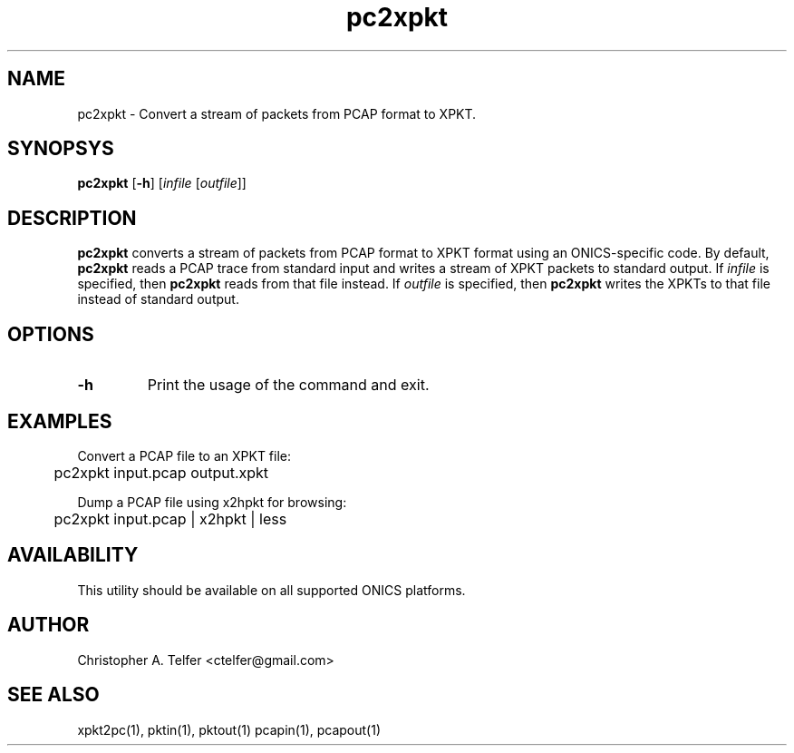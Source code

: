 .TH "pc2xpkt" 1 "August 2013" "ONICS 1.0"
.SH NAME
pc2xpkt - Convert a stream of packets from PCAP format to XPKT.
.P
.SH SYNOPSYS
\fBpc2xpkt\fP [\fB-h\fP] [\fIinfile\fP [\fIoutfile\fP]]
.P
.SH DESCRIPTION
\fBpc2xpkt\fP converts a stream of packets from PCAP format to 
XPKT format using an ONICS-specific code.  By default, \fBpc2xpkt\fP
reads a PCAP trace from standard input and writes a stream of XPKT
packets to standard output.  If \fIinfile\fP is specified, then
\fBpc2xpkt\fP reads from that file instead.  If \fIoutfile\fP is
specified, then \fBpc2xpkt\fP writes the XPKTs to that file instead of
standard output.
.P
.SH OPTIONS
.P
.IP \fB-h\fP
Print the usage of the command and exit.
.P
.SH EXAMPLES
.P
.nf
Convert a PCAP file to an XPKT file:

	pc2xpkt input.pcap output.xpkt

Dump a PCAP file using x2hpkt for browsing:

	pc2xpkt input.pcap | x2hpkt | less
.fi
.P
.SH AVAILABILITY
This utility should be available on all supported ONICS platforms.
.P
.SH AUTHOR
Christopher A. Telfer <ctelfer@gmail.com>
.P
.SH "SEE ALSO"
xpkt2pc(1), pktin(1), pktout(1) pcapin(1), pcapout(1)
